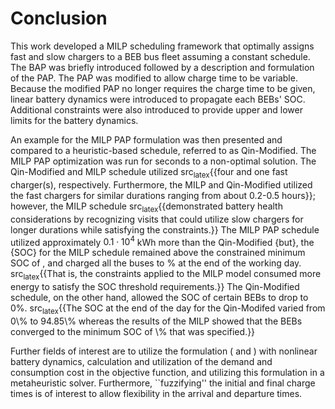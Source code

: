 * Conclusion
:PROPERTIES:
:custom_id: sec:conclusion
:END:

This work developed a MILP scheduling framework that optimally assigns fast and slow chargers to a BEB bus fleet
assuming a constant schedule. The BAP was briefly introduced followed by a description and formulation of the PAP. The
PAP was modified to allow charge time to be variable. Because the modified PAP no longer requires the charge time to be
given, linear battery dynamics were introduced to propagate each BEBs' SOC. Additional constraints were also introduced
to provide upper and lower limits for the battery dynamics.

An example for the MILP PAP formulation was then presented and compared to a heuristic-based schedule, referred to as
Qin-Modified. The MILP PAP optimization was run for \timeran seconds to a non-optimal solution. The Qin-Modified and
MILP schedule utilized src_latex{{four and one fast charger(s), respectively. Furthermore, the MILP and
Qin-Modified utilized the fast chargers for similar durations ranging from about 0.2-0.5 hours}}; however, the MILP
schedule src_latex{{demonstrated battery health considerations by recognizing visits that could utilize slow
chargers for longer durations while satisfying the constraints.}} The MILP PAP schedule utilized approximately
$0.1\cdot10^4$ kWh more than the Qin-Modified {but}, the {SOC} for the MILP schedule remained above the
constrained minimum SOC of \mincharge, and charged all the buses to \fpeval{\bcharge *100}% at the end of the working
day. src_latex{{That is, the constraints applied to the MILP model consumed more energy to satisfy the SOC
threshold requirements.}} The Qin-Modified schedule, on the other hand, allowed the SOC of certain BEBs to drop to 0%.
src_latex{{The SOC at the end of the day for the Qin-Modifed varied from 0\% to 94.85\% whereas the results of the
MILP showed that the BEBs converged to the minimum SOC of \fpeval{\bcharge * 100}\% that was specified.}}

Further fields of interest are to utilize the formulation (\autoref{eq:objective} and \autoref{eq:dynconstrs}) with
nonlinear battery dynamics, calculation and utilization of the demand and consumption cost in the objective function,
and utilizing this formulation in a metaheuristic solver. Furthermore, ``fuzzifying'' the initial and final charge times
is of interest to allow flexibility in the arrival and departure times.

#  localwords:  MILP metaheuristic fuzzifying BEB
